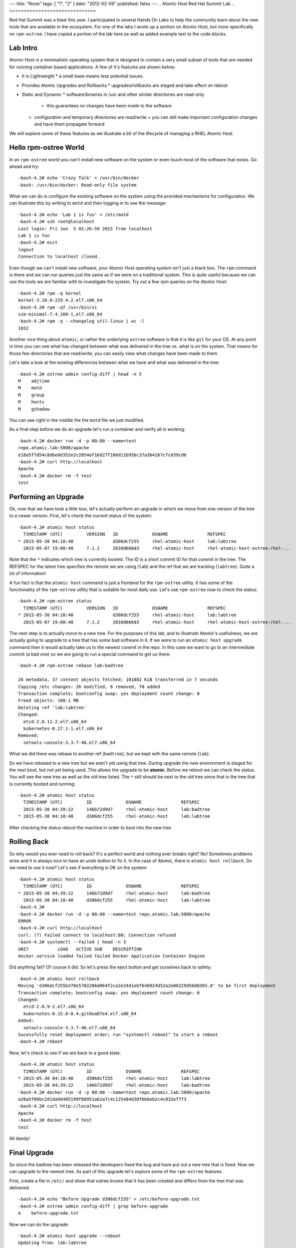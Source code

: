 ---
title: "None"
tags: [ "1", "2" ]
date: "2012-02-09"
published: false
---
.. Atomic Host Red Hat Summit Lab
.. ==============================

Red Hat Summit was a blast this year. I participated in several Hands On
Labs to help the community learn about the new tools that are
available in the ecosystem. For one of the labs I wrote up a section
on Atomic Host, but more specifically on ``rpm-ostree``. I have copied
a portion of the lab here as well as added example text to the code blocks.

Lab Intro
---------

Atomic Host is a minimalistic operating system that is designed
to contain a very small subset of tools that are needed for running
container based applications. A few of it's features are shown below:

- It is Lightweight
  * a small base means less potential issues.

- Provides Atomic Upgrades and Rollbacks
  * upgrades/rollbacks are staged and take effect on reboot

- Static and Dynamic
  * software/binaries in /usr and other similar directories are read-only
    + this guarantees no changes have been made to the software

  * configuration and temporary directories are read/write
    + you can still make important configuration changes and have them propagate forward


We will explore some of these features as we illustrate a bit of the
lifecycle of managing a RHEL Atomic Host. 

Hello rpm-ostree World
----------------------

In an ``rpm-ostree`` world you can't install new software on the system
or even touch most of the software that exists. Go ahead and try::

    -bash-4.2# echo 'Crazy Talk' > /usr/bin/docker
    -bash: /usr/bin/docker: Read-only file system

What we can do is configure the existing software on the system using the
provided mechanisms for configuration. We can illustrate this by writing 
to ``motd`` and then logging in to see the message::

    -bash-4.2# echo 'Lab 1 is fun' > /etc/motd
    -bash-4.2# ssh root@localhost
    Last login: Fri Jun  5 02:26:59 2015 from localhost
    Lab 1 is fun
    -bash-4.2# exit
    logout
    Connection to localhost closed.

Even though we can't install new software, your Atomic Host operating
system isn't just a black box. The ``rpm`` command is there and we can
run queries just the same as if we were on a traditional system. This
is quite useful because we can use the tools we are familiar with to
investigate the system. Try out a few rpm queries on the Atomic Host::

    -bash-4.2# rpm -q kernel
    kernel-3.10.0-229.4.2.el7.x86_64
    -bash-4.2# rpm -qf /usr/bin/vi
    vim-minimal-7.4.160-1.el7.x86_64
    -bash-4.2# rpm -q --changelog util-linux | wc -l
    1832

Another nice thing about ``atomic``, or rather the underlying ``ostree``
software is that it is like ``git`` for your OS. At any point in time
you can see what has changed between what was delivered in the tree 
vs. what is on the system. That means for those few directories that
are read/write, you can easily view what changes have been made to
them.

Let's take a look at the existing differences between what we have and 
what was delivered in the tree::

    -bash-4.2# ostree admin config-diff | head -n 5
    M    adjtime
    M    motd
    M    group
    M    hosts
    M    gshadow

You can see right in the middle the the ``motd`` file we just modified.

As a final step before we do an upgrade let's run a container and
verify all is working::


    -bash-4.2# docker run -d -p 80:80 --name=test
    repo.atomic.lab:5000/apache
    e18a5f7d54c8dbe0d352e2c2854af16d27f166d11b95bc37a3b4267cfcd39cd6
    -bash-4.2# curl http://localhost
    Apache
    -bash-4.2# docker rm -f test
    test


Performing an Upgrade
---------------------

Ok, now that we have took a little tour, let's actually perform an
upgrade in which we move from one version of the tree to a newer
version. First, let's check the current status of the system::

    -bash-4.2# atomic host status
      TIMESTAMP (UTC)         VERSION   ID             OSNAME               REFSPEC
    * 2015-05-30 04:10:40               d306dcf255     rhel-atomic-host     lab:labtree
      2015-05-07 19:00:48     7.1.2     203dd666d3     rhel-atomic-host     rhel-atomic-host-ostree:rhel-...


Note that the ``*`` indicates which tree is currently
booted. The ID is a short commit ID for that commit in the tree. The REFSPEC
for the latest tree specifies the remote we are using (``lab``) and the ref
that we are tracking (``labtree``). Quite a lot of information!

A fun fact is that the ``atomic host`` command is just a frontend for the 
``rpm-ostree`` utility. It has some of the functionality of the ``rpm-ostree``
utility that is suitable for most daily use. Let's use ``rpm-ostree`` now to check 
the status::

    -bash-4.2# rpm-ostree status
      TIMESTAMP (UTC)         VERSION   ID             OSNAME               REFSPEC
    * 2015-05-30 04:10:40               d306dcf255     rhel-atomic-host     lab:labtree
      2015-05-07 19:00:48     7.1.2     203dd666d3     rhel-atomic-host     rhel-atomic-host-ostree:rhel-...

The next step is to actually move to a new tree. For the purposes of
this lab, and to illustrate Atomic's usefulness, we are actually going
to upgrade to a tree that has some bad software in it. If we were to
run an ``atomic host upgrade`` command then it would actually take us to
the newest commit in the repo. In this case we want to go to an
intermediate commit (a bad one) so we are going to run a special
command to get us there::

    -bash-4.2# rpm-ostree rebase lab:badtree

    26 metadata, 37 content objects fetched; 101802 KiB transferred in 7 seconds
    Copying /etc changes: 26 modified, 8 removed, 70 added
    Transaction complete; bootconfig swap: yes deployment count change: 0
    Freed objects: 180.1 MB
    Deleting ref 'lab:labtree'
    Changed:
      etcd-2.0.11-2.el7.x86_64
      kubernetes-0.17.1-1.el7.x86_64
    Removed:
      setools-console-3.3.7-46.el7.x86_64

What we did there was rebase to another ref (``badtree``), but we kept with the 
same remote (``lab``).

So we have rebased to a new tree but we aren't yet using that tree. 
During upgrade the new environment is staged for the next boot, but 
not yet being used. This allows the upgrade to be **atomic**. Before 
we reboot we can check the status. You will see the new tree as well 
as the old tree listed. The ``*`` still should be next to the old tree
since that is the tree that is currently booted and running::

    -bash-4.2# atomic host status
      TIMESTAMP (UTC)         ID             OSNAME               REFSPEC
      2015-05-30 04:39:22     146b72d9d7     rhel-atomic-host     lab:badtree
    * 2015-05-30 04:10:40     d306dcf255     rhel-atomic-host     lab:labtree

After checking the status reboot the machine in order to boot into the
new tree.


Rolling Back
------------

So why would you ever need to roll back? It's a perfect world and
nothing ever breaks right? No! Sometimes problems arise and it is
always nice to have an *undo* button to fix it. In the case of Atomic,
there is ``atomic host rollback``. Do we need to use it now? Let's
see if everything is OK on the system::

    -bash-4.2# atomic host status
      TIMESTAMP (UTC)         ID             OSNAME               REFSPEC
    * 2015-05-30 04:39:22     146b72d9d7     rhel-atomic-host     lab:badtree
      2015-05-30 04:10:40     d306dcf255     rhel-atomic-host     lab:labtree
    -bash-4.2# 
    -bash-4.2# docker run -d -p 80:80 --name=test repo.atomic.lab:5000/apache
    ERROR
    -bash-4.2# curl http://localhost
    curl: (7) Failed connect to localhost:80; Connection refused
    -bash-4.2# systemctl --failed | head -n 3
    UNIT           LOAD   ACTIVE SUB    DESCRIPTION
    docker.service loaded failed failed Docker Application Container Engine

Did anything fail? Of course it did. So let's press the eject button
and get ourselves back to safety::

    -bash-4.2# atomic host rollback
    Moving 'd306dcf255b370e5702206d064f2ca2e24d1ebf648924d52a2e00229d5b08365.0' to be first deployment
    Transaction complete; bootconfig swap: yes deployment count change: 0
    Changed:
      etcd-2.0.9-2.el7.x86_64
      kubernetes-0.15.0-0.4.git0ea87e4.el7.x86_64
    Added:
      setools-console-3.3.7-46.el7.x86_64
    Sucessfully reset deployment order; run "systemctl reboot" to start a reboot
    -bash-4.2# reboot

Now, let's check to see if we are back to a good state::

    -bash-4.2# atomic host status
      TIMESTAMP (UTC)         ID             OSNAME               REFSPEC
    * 2015-05-30 04:10:40     d306dcf255     rhel-atomic-host     lab:labtree
      2015-05-30 04:39:22     146b72d9d7     rhel-atomic-host     lab:badtree
    -bash-4.2# docker run -d -p 80:80 --name=test repo.atomic.lab:5000/apache
    a28a5f80bc2d1da9d405199f88951a62a7c4c125484d30fbb6eb2c4c032ef7f3
    -bash-4.2# curl http://localhost
    Apache
    -bash-4.2# docker rm -f test
    test

All dandy! 


Final Upgrade
-------------

So since the badtree has been released the developers fixed the bug
and have put out a new tree that is fixed. Now we can upgrade to the
newest tree. As part of this upgrade let's explore some of the
``rpm-ostree`` features. 

First, create a file in ``/etc/`` and show that ostree knows that it has
been created and differs from the tree that was delivered::

    -bash-4.2# echo "Before Upgrade d306dcf255" > /etc/before-upgrade.txt
    -bash-4.2# ostree admin config-diff | grep before-upgrade
    A    before-upgrade.txt

Now we can do the upgrade::

    -bash-4.2# atomic host upgrade --reboot
    Updating from: lab:labtree

    48 metadata, 54 content objects fetched; 109056 KiB transferred in 9 seconds
    Copying /etc changes: 26 modified, 8 removed, 74 added
    Transaction complete; bootconfig swap: yes deployment count change: 0

After the upgrade let's actually run a few commands to see the actual 
difference is (in terms of rpms) between the two trees::

    -bash-4.2# atomic host status
      TIMESTAMP (UTC)         ID             OSNAME               REFSPEC
    * 2015-05-30 05:12:55     ec89f90273     rhel-atomic-host     lab:labtree
      2015-05-30 04:10:40     d306dcf255     rhel-atomic-host     lab:labtree
    -bash-4.2# rpm-ostree db diff -F diff d306dcf255 ec89f90273
    ostree diff commit old: d306dcf255 (d306dcf255b370e5702206d064f2ca2e24d1ebf648924d52a2e00229d5b08365)
    ostree diff commit new: ec89f90273 (ec89f902734e70b4e8fbe5000e87dd944a3c95ffdb04ef92f364e5aaab049813)
    !atomic-0-0.22.git5b2fa8d.el7.x86_64
    =atomic-0-0.26.gitcc9aed4.el7.x86_64
    !docker-1.6.0-11.el7.x86_64
    =docker-1.6.0-15.el7.x86_64
    !docker-python-1.0.0-35.el7.x86_64
    =docker-python-1.0.0-39.el7.x86_64
    !docker-selinux-1.6.0-11.el7.x86_64
    =docker-selinux-1.6.0-15.el7.x86_64
    !docker-storage-setup-0.0.4-2.el7.noarch
    =docker-storage-setup-0.5-2.el7.x86_64
    !etcd-2.0.9-2.el7.x86_64
    =etcd-2.0.11-2.el7.x86_64
    !kubernetes-0.15.0-0.4.git0ea87e4.el7.x86_64
    =kubernetes-0.17.1-4.el7.x86_64
    +kubernetes-master-0.17.1-4.el7.x86_64
    +kubernetes-node-0.17.1-4.el7.x86_64
    !python-websocket-client-0.14.1-78.el7.noarch
    =python-websocket-client-0.14.1-82.el7.noarch
    -setools-console-3.3.7-46.el7.x86_64

This shows added, removed, changed rpms between the two trees.

Now remember that file we created before the upgrade? Is it still
there? Let's check and also create a new file that represents the 
*after upgrade* state::

    -bash-4.2# cat /etc/before-upgrade.txt
    Before Upgrade d306dcf255
    -bash-4.2# echo "After Upgrade ec89f90273" > /etc/after-upgrade.txt
    -bash-4.2# cat /etc/after-upgrade.txt
    After Upgrade ec89f90273


Now which of the files do you think will exist after a rollback? Only
you can find out!:: 

    -bash-4.2# rpm-ostree rollback --reboot 
    Moving 'd306dcf255b370e5702206d064f2ca2e24d1ebf648924d52a2e00229d5b08365.0' to be first deployment
    Transaction complete; bootconfig swap: yes deployment count change: 0

After rollback::

    -bash-4.2# atomic host status
      TIMESTAMP (UTC)         ID             OSNAME               REFSPEC         
    * 2015-05-30 04:10:40     d306dcf255     rhel-atomic-host     lab:labtree     
      2015-05-30 05:12:55     ec89f90273     rhel-atomic-host     lab:labtree     
    -bash-4.2# ls -l /etc/*.txt
    -rw-r--r--. 1 root root 26 Jun  5 03:35 /etc/before-upgrade.txt

Fin!
----

Now you know quite a bit about upgrading, rolling back, and querying
information from your Atomic Host. Have fun exploring!

| Dusty
